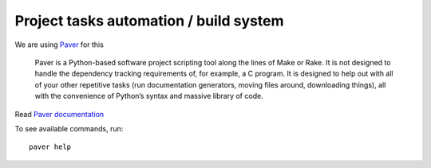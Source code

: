 =======================================
Project tasks automation / build system
=======================================

We are using `Paver`_ for this

    Paver is a Python-based software project scripting tool along the lines of Make or Rake. It is not designed to handle the dependency tracking requirements of, for example, a C program. It is designed to help out with all of your other repetitive tasks (run documentation generators, moving files around, downloading things), all with the convenience of Python’s syntax and massive library of code.

Read `Paver documentation`_

To see available commands, run::

	paver help


.. _Paver: http://paver.github.com/paver/
.. _Paver documentation: http://paver.github.com/paver/#contents

